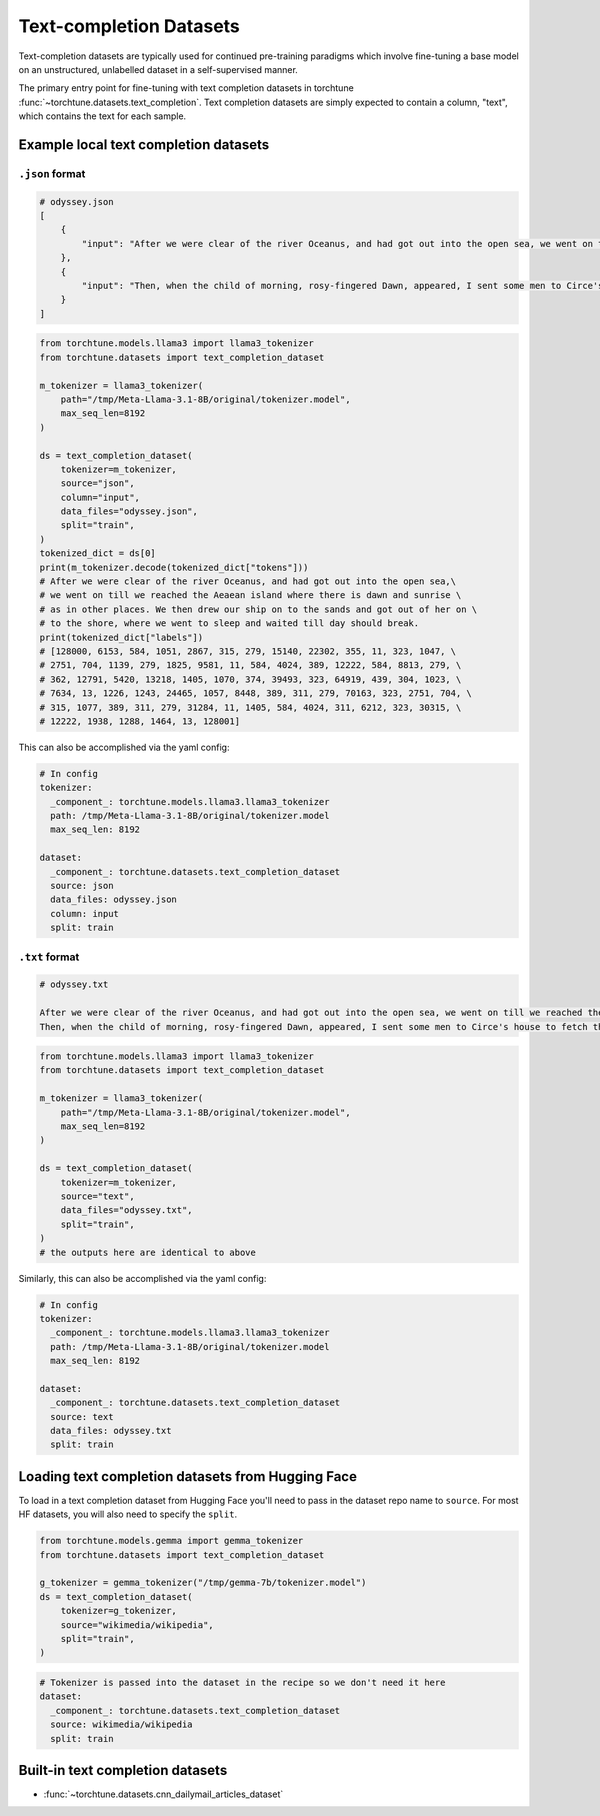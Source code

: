 .. _text_completion_dataset_usage_label:

========================
Text-completion Datasets
========================


Text-completion datasets are typically used for continued pre-training paradigms which involve
fine-tuning a base model on an unstructured, unlabelled dataset in a self-supervised manner.

The primary entry point for fine-tuning with text completion datasets in torchtune :func:`~torchtune.datasets.text_completion`.
Text completion datasets are simply expected to contain a column, "text", which contains the text for each sample.


Example local text completion datasets
--------------------------------------

``.json`` format
^^^^^^^^^^^^^^^^

.. code-block:: bash

   # odyssey.json
   [
       {
           "input": "After we were clear of the river Oceanus, and had got out into the open sea, we went on till we reached the Aeaean island where there is dawn and sunrise as in other places. We then drew our ship on to the sands and got out of her on to the shore, where we went to sleep and waited till day should break."
       },
       {
           "input": "Then, when the child of morning, rosy-fingered Dawn, appeared, I sent some men to Circe's house to fetch the body of Elpenor. We cut firewood from a wood where the headland jutted out into the sea, and after we had wept over him and lamented him we performed his funeral rites. When his body and armour had been burned to ashes, we raised a cairn, set a stone over it, and at the top of the cairn we fixed the oar that he had been used to row with."
       }
   ]

.. code-block:: python

   from torchtune.models.llama3 import llama3_tokenizer
   from torchtune.datasets import text_completion_dataset

   m_tokenizer = llama3_tokenizer(
       path="/tmp/Meta-Llama-3.1-8B/original/tokenizer.model",
       max_seq_len=8192
   )

   ds = text_completion_dataset(
       tokenizer=m_tokenizer,
       source="json",
       column="input",
       data_files="odyssey.json",
       split="train",
   )
   tokenized_dict = ds[0]
   print(m_tokenizer.decode(tokenized_dict["tokens"]))
   # After we were clear of the river Oceanus, and had got out into the open sea,\
   # we went on till we reached the Aeaean island where there is dawn and sunrise \
   # as in other places. We then drew our ship on to the sands and got out of her on \
   # to the shore, where we went to sleep and waited till day should break.
   print(tokenized_dict["labels"])
   # [128000, 6153, 584, 1051, 2867, 315, 279, 15140, 22302, 355, 11, 323, 1047, \
   # 2751, 704, 1139, 279, 1825, 9581, 11, 584, 4024, 389, 12222, 584, 8813, 279, \
   # 362, 12791, 5420, 13218, 1405, 1070, 374, 39493, 323, 64919, 439, 304, 1023, \
   # 7634, 13, 1226, 1243, 24465, 1057, 8448, 389, 311, 279, 70163, 323, 2751, 704, \
   # 315, 1077, 389, 311, 279, 31284, 11, 1405, 584, 4024, 311, 6212, 323, 30315, \
   # 12222, 1938, 1288, 1464, 13, 128001]


This can also be accomplished via the yaml config:

.. code-block:: yaml

   # In config
   tokenizer:
     _component_: torchtune.models.llama3.llama3_tokenizer
     path: /tmp/Meta-Llama-3.1-8B/original/tokenizer.model
     max_seq_len: 8192

   dataset:
     _component_: torchtune.datasets.text_completion_dataset
     source: json
     data_files: odyssey.json
     column: input
     split: train

``.txt`` format
^^^^^^^^^^^^^^^

.. code-block:: text

   # odyssey.txt

   After we were clear of the river Oceanus, and had got out into the open sea, we went on till we reached the Aeaean island where there is dawn and sunrise as in other places. We then drew our ship on to the sands and got out of her on to the shore, where we went to sleep and waited till day should break.
   Then, when the child of morning, rosy-fingered Dawn, appeared, I sent some men to Circe's house to fetch the body of Elpenor. We cut firewood from a wood where the headland jutted out into the sea, and after we had wept over him and lamented him we performed his funeral rites. When his body and armour had been burned to ashes, we raised a cairn, set a stone over it, and at the top of the cairn we fixed the oar that he had been used to row with.


.. code-block:: python

   from torchtune.models.llama3 import llama3_tokenizer
   from torchtune.datasets import text_completion_dataset

   m_tokenizer = llama3_tokenizer(
       path="/tmp/Meta-Llama-3.1-8B/original/tokenizer.model",
       max_seq_len=8192
   )

   ds = text_completion_dataset(
       tokenizer=m_tokenizer,
       source="text",
       data_files="odyssey.txt",
       split="train",
   )
   # the outputs here are identical to above

Similarly, this can also be accomplished via the yaml config:

.. code-block:: yaml

   # In config
   tokenizer:
     _component_: torchtune.models.llama3.llama3_tokenizer
     path: /tmp/Meta-Llama-3.1-8B/original/tokenizer.model
     max_seq_len: 8192

   dataset:
     _component_: torchtune.datasets.text_completion_dataset
     source: text
     data_files: odyssey.txt
     split: train

Loading text completion datasets from Hugging Face
--------------------------------------------------

To load in a text completion dataset from Hugging Face you'll need to pass in the dataset repo name to ``source``. For most HF datasets, you will also need to specify the ``split``.

.. code-block:: python

    from torchtune.models.gemma import gemma_tokenizer
    from torchtune.datasets import text_completion_dataset

    g_tokenizer = gemma_tokenizer("/tmp/gemma-7b/tokenizer.model")
    ds = text_completion_dataset(
        tokenizer=g_tokenizer,
        source="wikimedia/wikipedia",
        split="train",
    )

.. code-block:: yaml

    # Tokenizer is passed into the dataset in the recipe so we don't need it here
    dataset:
      _component_: torchtune.datasets.text_completion_dataset
      source: wikimedia/wikipedia
      split: train


Built-in text completion datasets
---------------------------------
- :func:`~torchtune.datasets.cnn_dailymail_articles_dataset`
